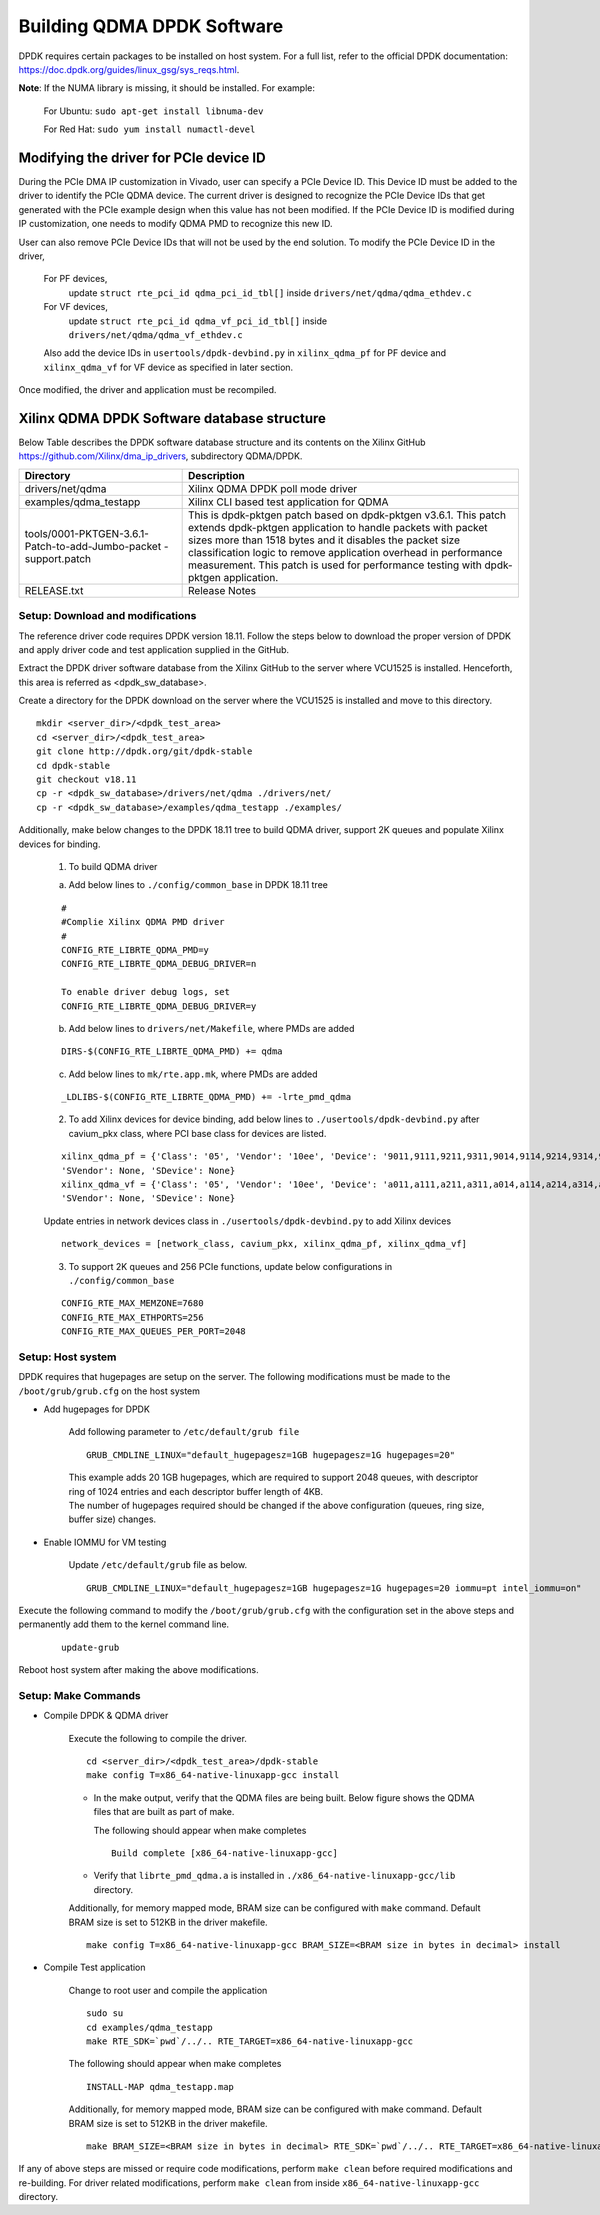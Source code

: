 .. _build_dpdk:

Building QDMA DPDK Software
===========================

DPDK requires certain packages to be installed on host system.
For a full list, refer to the official DPDK documentation:
https://doc.dpdk.org/guides/linux_gsg/sys_reqs.html.

**Note**: If the NUMA library is missing, it should be installed.
For example:

	For Ubuntu: ``sudo apt-get install libnuma-dev``

	For Red Hat: ``sudo yum install numactl-devel``

Modifying the driver for PCIe device ID
---------------------------------------

During the PCIe DMA IP customization in Vivado, user can specify a PCIe Device ID.
This Device ID must be added to the driver to identify the PCIe QDMA device.
The current driver is designed to recognize the PCIe Device IDs
that get generated with the PCIe example design when this value has not been modified.
If the PCIe Device ID is modified during IP customization,
one needs to modify QDMA PMD to recognize this new ID.

User can also remove PCIe Device IDs that will not be used by the end solution.
To modify the PCIe Device ID in the driver,

	For PF devices,
		update ``struct rte_pci_id qdma_pci_id_tbl[]`` inside ``drivers/net/qdma/qdma_ethdev.c``
	For VF devices,
		update ``struct rte_pci_id qdma_vf_pci_id_tbl[]`` inside ``drivers/net/qdma/qdma_vf_ethdev.c``

	Also add the device IDs in ``usertools/dpdk-devbind.py`` in ``xilinx_qdma_pf`` for PF device
	and ``xilinx_qdma_vf`` for VF device as specified in later section.

Once modified, the driver and application must be recompiled.

Xilinx QDMA DPDK Software database structure
--------------------------------------------

Below Table describes the DPDK software database structure and its contents
on the Xilinx GitHub https://github.com/Xilinx/dma_ip_drivers, subdirectory QDMA/DPDK.

+--------------------------+-------------------------------------------------------------+
| Directory                | Description                                                 |
+==========================+=============================================================+
| drivers/net/qdma         | Xilinx QDMA DPDK poll mode driver                           |
+--------------------------+-------------------------------------------------------------+
| examples/qdma_testapp    | Xilinx CLI based test application for QDMA                  |
+--------------------------+-------------------------------------------------------------+
| tools/0001-PKTGEN-3.6.1- | This is dpdk-pktgen patch based on dpdk-pktgen v3.6.1.      |
| Patch-to-add-Jumbo-packet| This patch extends dpdk-pktgen application to handle packets|
| -support.patch           | with packet sizes more than 1518 bytes and it disables the  |
|                          | packet size classification logic to remove application      |
|                          | overhead in performance measurement. This patch is used for |
|                          | performance testing with dpdk-pktgen application.           |
+--------------------------+-------------------------------------------------------------+
| RELEASE.txt              | Release Notes                                               |
+--------------------------+-------------------------------------------------------------+

Setup: Download and modifications
^^^^^^^^^^^^^^^^^^^^^^^^^^^^^^^^^

The reference driver code requires DPDK version 18.11.
Follow the steps below to download the proper version of DPDK and apply
driver code and test application supplied in the GitHub.

Extract the DPDK driver software database from the Xilinx GitHub to the server where VCU1525
is installed. Henceforth, this area is referred as <dpdk_sw_database>.

Create a directory for the DPDK download on the server where the VCU1525
is installed and move to this directory.

::

	mkdir <server_dir>/<dpdk_test_area>
	cd <server_dir>/<dpdk_test_area>
	git clone http://dpdk.org/git/dpdk-stable
	cd dpdk-stable
	git checkout v18.11
	cp -r <dpdk_sw_database>/drivers/net/qdma ./drivers/net/
	cp -r <dpdk_sw_database>/examples/qdma_testapp ./examples/

Additionally, make below changes to the DPDK 18.11 tree to build QDMA driver,
support 2K queues and populate Xilinx devices for binding.

	1. To build QDMA driver

	a. Add below lines to ``./config/common_base`` in DPDK 18.11 tree

	::

		#
		#Complie Xilinx QDMA PMD driver
		#
		CONFIG_RTE_LIBRTE_QDMA_PMD=y
		CONFIG_RTE_LIBRTE_QDMA_DEBUG_DRIVER=n

		To enable driver debug logs, set
		CONFIG_RTE_LIBRTE_QDMA_DEBUG_DRIVER=y

	b. Add below lines to ``drivers/net/Makefile``, where PMDs are added

	::

		DIRS-$(CONFIG_RTE_LIBRTE_QDMA_PMD) += qdma

	c. Add below lines to ``mk/rte.app.mk``, where PMDs are added

	::

		_LDLIBS-$(CONFIG_RTE_LIBRTE_QDMA_PMD) += -lrte_pmd_qdma

	2. To add Xilinx devices for device binding, add below lines to	``./usertools/dpdk-devbind.py`` after cavium_pkx class, where PCI base class for devices are listed.

	::

		xilinx_qdma_pf = {'Class': '05', 'Vendor': '10ee', 'Device': '9011,9111,9211,9311,9014,9114,9214,9314,9018,9118,9218,9318,901f,911f,921f,931f,9021,9121,9221,9321,9024,9124,9224,9324,9028,9128,9228,9328,902f,912f,922f,932f,9031,9131,9231,9331,9034,9134,9234,9334,9038,9138,9238,9338,903f,913f,923f,933f,9041,9141,9241,9341,9044,9144,9244,9344,9048,9148,9248,9348',
		'SVendor': None, 'SDevice': None}
		xilinx_qdma_vf = {'Class': '05', 'Vendor': '10ee', 'Device': 'a011,a111,a211,a311,a014,a114,a214,a314,a018,a118,a218,a318,a01f,a11f,a21f,a31f,a021,a121,a221,a321,a024,a124,a224,a324,a028,a128,a228,a328,a02f,a12f,a22f,a32f,a031,a131,a231,a331,a034,a134,a234,a334,a038,a138,a238,a338,a03f,a13f,a23f,a33f,a041,a141,a241,a341,a044,a144,a244,a344,a048,a148,a248,a348',
		'SVendor': None, 'SDevice': None}

	Update entries in network devices class in ``./usertools/dpdk-devbind.py`` to add Xilinx devices

	::

		network_devices = [network_class, cavium_pkx, xilinx_qdma_pf, xilinx_qdma_vf]

	3. To support 2K queues and 256 PCIe functions, update below configurations	in ``./config/common_base``

	::

		CONFIG_RTE_MAX_MEMZONE=7680
		CONFIG_RTE_MAX_ETHPORTS=256
		CONFIG_RTE_MAX_QUEUES_PER_PORT=2048


Setup: Host system
^^^^^^^^^^^^^^^^^^

DPDK requires that hugepages are setup on the server.
The following modifications must be made to the ``/boot/grub/grub.cfg`` on the host system

- Add hugepages for DPDK

	Add following parameter to ``/etc/default/grub file``

	::

		GRUB_CMDLINE_LINUX="default_hugepagesz=1GB hugepagesz=1G hugepages=20"

	| This example adds 20 1GB hugepages, which are required to support 2048 queues, with descriptor ring of 1024 entries and each descriptor buffer length of 4KB.
	| The number of hugepages required should be changed if the above configuration (queues, ring size, buffer size) changes.

- Enable IOMMU for VM testing

	Update ``/etc/default/grub`` file as below.

	::

		GRUB_CMDLINE_LINUX="default_hugepagesz=1GB hugepagesz=1G hugepages=20 iommu=pt intel_iommu=on"

Execute the following command to modify the ``/boot/grub/grub.cfg`` with the configuration set in the above steps and permanently add them to the kernel command line.

	::

		update-grub

Reboot host system after making the above modifications.

Setup: Make Commands
^^^^^^^^^^^^^^^^^^^^

* Compile DPDK & QDMA driver

	Execute the following to compile the driver.

	::

		cd <server_dir>/<dpdk_test_area>/dpdk-stable
		make config T=x86_64-native-linuxapp-gcc install

	- In the make output, verify that the QDMA files are being built.
	  Below figure shows the QDMA files that are built as part of make.

	  .. image:: images/make_output.png

	  The following should appear when make completes

	  ::

		Build complete [x86_64-native-linuxapp-gcc]

	- Verify that ``librte_pmd_qdma.a`` is installed in ``./x86_64-native-linuxapp-gcc/lib`` directory.


	Additionally, for memory mapped mode, BRAM size can be configured with ``make`` command.
	Default BRAM size is set to 512KB in the driver makefile.

	::

		make config T=x86_64-native-linuxapp-gcc BRAM_SIZE=<BRAM size in bytes in decimal> install

* Compile Test application

	Change to root user and compile the application

	::

		sudo su
		cd examples/qdma_testapp
		make RTE_SDK=`pwd`/../.. RTE_TARGET=x86_64-native-linuxapp-gcc

	The following should appear when make completes

	::

		INSTALL-MAP qdma_testapp.map

	Additionally, for memory mapped mode, BRAM size can be configured with make command.
	Default BRAM size is set to 512KB in the driver makefile.

	::

		make BRAM_SIZE=<BRAM size in bytes in decimal> RTE_SDK=`pwd`/../.. RTE_TARGET=x86_64-native-linuxapp-gcc


If any of above steps are missed or require code modifications,
perform ``make clean`` before required modifications and re-building.
For driver related modifications, perform ``make clean``
from inside ``x86_64-native-linuxapp-gcc`` directory.

